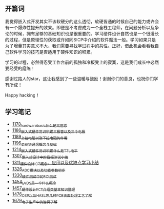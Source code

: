 ** 开篇词
我觉得嵌入式开发其实不该软硬分的这么透彻，软硬皆通的时候自己的能力或许会有一个爆炸性提升的效果。即便是不考虑成为一个全栈工程师，在问题分析以及争论的时候，拥有足够的基础知识也是很重要的。学习硬件设计自然也是一个很漫长的过程，但是原理性的获取或许如同SICP中介绍的软件魔法一般。学习如果只是为了增量其实意义不大，我们需要寻找学过程中的共性。正好，借此机会看看我自己软件学习的技巧是否适用于硬件知识的积累。

学习的过程，必然得忍受工作台前的孤独和冷板凳上的寂寞，这是我们成长中必然要经受的磨练！

感谢过路人的star，这让我感到了一些温暖与鼓励！谢谢你们的善良，也祝你们学有所成！

Happy hacking！

** 学习笔记
- [[https://greyzhang.blog.csdn.net/article/details/123100955][1178_hardware_basic_什么是高阻态]]
- [[https://greyzhang.blog.csdn.net/article/details/123193282][1186_嵌入式硬件常识积累_三极管以及三个电极]]
- [[https://greyzhang.blog.csdn.net/article/details/123316849][1189_上拉电阻以及下拉电阻的作用]]
- [[https://greyzhang.blog.csdn.net/article/details/123856508][1196_菊花链通信概念与基础]]
- [[https://blog.csdn.net/grey_csdn/article/details/124308867][1214_嵌入式硬件常识积累_什么是TTL电平]]
- [[https://blog.csdn.net/grey_csdn/article/details/125904260][1307_嵌入式设计中的晶振测试小结]]
- [[https://blog.csdn.net/grey_csdn/article/details/125984617][1311_硬件设计_ICT概念、应用以及优缺点学习小结]]
- [[https://blog.csdn.net/grey_csdn/article/details/126314781][1326_ADC模块以及功能参数初步]]
- [[https://blog.csdn.net/grey_csdn/article/details/126374275][1330_硬件测试中的BCI测试]]
- [[https://blog.csdn.net/grey_csdn/article/details/126789059][1454_LVDS是一个什么概念]]
- [[https://blog.csdn.net/grey_csdn/article/details/126819601][1457_硬件设计_FCT介绍类基本知识整理]]
- [[https://blog.csdn.net/grey_csdn/article/details/127131444][1476_OSP以及HASL等几种PCB表面处理工艺了解]]
- [[https://blog.csdn.net/grey_csdn/article/details/130167764][1679_电子生产中的治具了解]]

